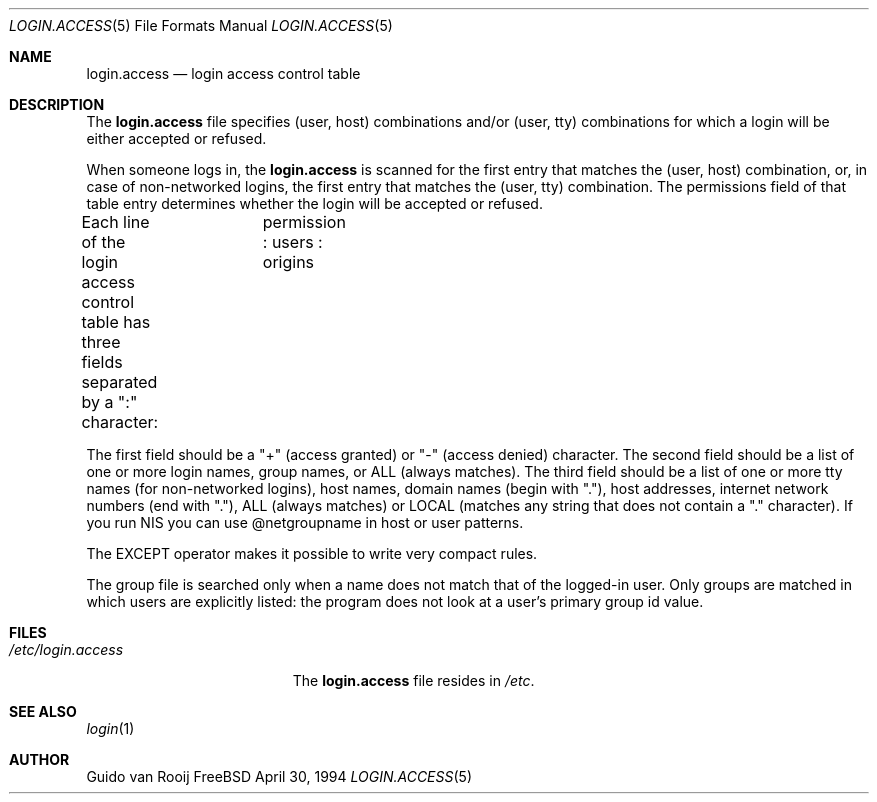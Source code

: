 .\" this is comment
.Dd April 30, 1994
.Dt LOGIN.ACCESS 5
.Os FreeBSD 1.2
.Sh NAME
.Nm login.access
.Nd login access control table
.Sh DESCRIPTION
The
.Nm
file specifies (user, host) combinations and/or (user, tty) 
combinations for which a login will be either accepted or refused.
.Pp
When someone logs in, the 
.Nm
is scanned for the first entry that
matches the (user, host) combination, or, in case of non-networked
logins, the first entry that matches the (user, tty) combination.  The
permissions field of that table entry determines whether the login will 
be accepted or refused.
.Pp
Each line of the login access control table has three fields separated by a
":" character:	  permission : users : origins
.Pp
The first field should be a "+" (access granted) or "-" (access denied)
character. The second field should be a list of one or more login names,
group names, or ALL (always matches).  The third field should be a list
of one or more tty names (for non-networked logins), host names, domain
names (begin with "."), host addresses, internet network numbers (end
with "."), ALL (always matches) or LOCAL (matches any string that does
not contain a "." character). If you run NIS you can use @netgroupname
in host or user patterns.
.Pp
The EXCEPT operator makes it possible to write very compact rules.
.Pp
The group file is searched only when a name does not match that of the
logged-in user. Only groups are matched in which users are explicitly
listed: the program does not look at a user's primary group id value.
.Sh FILES
.Bl -tag -width /etc/login.access -compact
.It Pa /etc/login.access
The
.Nm
file resides in
.Pa /etc .
.El
.Sh SEE ALSO
.Xr login 1
.Sh AUTHOR
Guido van Rooij
